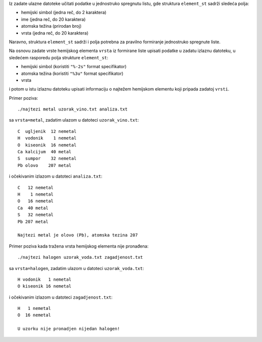 Iz zadate ulazne datoteke učitati podatke u jednostruko spregnutu listu,
gde struktura ``element_st`` sadrži sledeća polja:

- hemijski simbol (jedna reč, do 2 karaktera)
- ime (jedna reč, do 20 karaktera)
- atomska težina (prirodan broj)
- vrsta (jedna reč, do 20 karaktera)

Naravno, struktura ``element_st`` sadrži i polja potrebna za pravilno
formiranje jednostruko spregnute liste.

Na osnovu zadate vrste hemijskog elementa ``vrsta`` iz formirane liste upisati
podatke u zadatu izlaznu datoteku, u sledećem rasporedu polja strukture
``element_st``:

- hemijski simbol (koristiti ``"%-2s"`` format specifikator)
- atomska težina (koristiti ``"%3u"`` format specifikator)
- vrsta

i potom u istu izlaznu datoteku upisati informaciju o najtežem hemijskom
elementu koji pripada zadatoj ``vrsti``.

Primer poziva::

    ./najtezi metal uzorak_vino.txt analiza.txt

sa ``vrsta=metal``, zadatim ulazom u datoteci ``uzorak_vino.txt``::

    C  ugljenik  12 nemetal
    H  vodonik    1 nemetal
    O  kiseonik  16 nemetal
    Ca kalcijum  40 metal
    S  sumpor    32 nemetal
    Pb olovo    207 metal

i očekivanim izlazom u datoteci ``analiza.txt``::

    C   12 nemetal
    H    1 nemetal
    O   16 nemetal
    Ca  40 metal
    S   32 nemetal
    Pb 207 metal

    Najtezi metal je olovo (Pb), atomska tezina 207

Primer poziva kada tražena vrsta hemijskog elementa nije pronađena::

    ./najtezi halogen uzorak_voda.txt zagadjenost.txt

sa ``vrsta=halogen``, zadatim ulazom u datoteci ``uzorak_voda.txt``::

    H vodonik   1 nemetal
    O kiseonik 16 nemetal

i očekivanim izlazom u datoteci ``zagadjenost.txt``::

    H   1 nemetal
    O  16 nemetal

    U uzorku nije pronadjen nijedan halogen!
